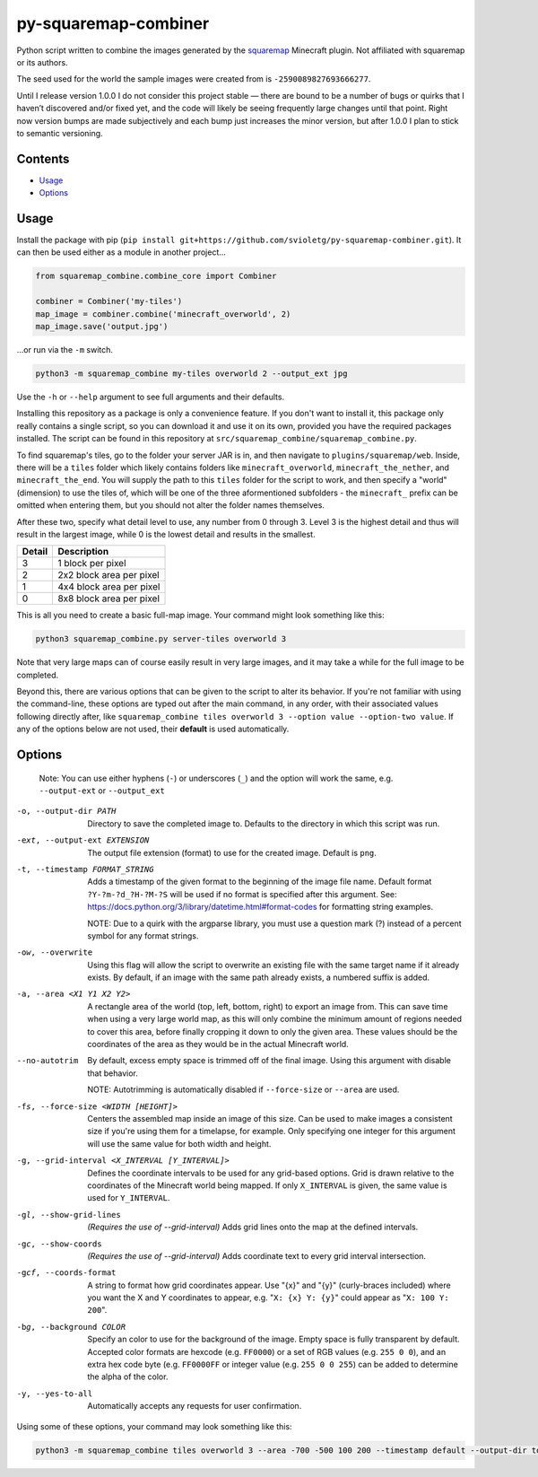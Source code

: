 py-squaremap-combiner 
======================

|Python 3.12|

Python script written to combine the images generated by the
`squaremap <https://modrinth.com/plugin/squaremap>`__ Minecraft plugin.
Not affiliated with squaremap or its authors.

The seed used for the world the sample images were created from is
``-2590089827693666277``.

Until I release version 1.0.0 I do not consider this project stable —
there are bound to be a number of bugs or quirks that I haven’t
discovered and/or fixed yet, and the code will likely be seeing
frequently large changes until that point. Right now version bumps are
made subjectively and each bump just increases the minor version, but
after 1.0.0 I plan to stick to semantic versioning.

Contents
-----

- `Usage <#usage>`__
- `Options <#options>`__

Usage
-----

Install the package with pip (``pip install git+https://github.com/svioletg/py-squaremap-combiner.git``).
It can then be used either as a module in another project...

.. code:: python

   from squaremap_combine.combine_core import Combiner

   combiner = Combiner('my-tiles')
   map_image = combiner.combine('minecraft_overworld', 2)
   map_image.save('output.jpg')

…or run via the ``-m`` switch.

.. code:: bash

   python3 -m squaremap_combine my-tiles overworld 2 --output_ext jpg

Use the ``-h`` or ``--help`` argument to see full arguments and their
defaults.

Installing this repository as a package is only a convenience feature.
If you don't want to install it, this package only really contains a
single script, so you can download it and use it on its own, provided
you have the required packages installed. The script can be found in
this repository at ``src/squaremap_combine/squaremap_combine.py``.

To find squaremap's tiles, go to the folder your server JAR is in, and
then navigate to ``plugins/squaremap/web``. Inside, there will be a
``tiles`` folder which likely contains folders like
``minecraft_overworld``, ``minecraft_the_nether``, and
``minecraft_the_end``. You will supply the path to this ``tiles`` folder
for the script to work, and then specify a "world" (dimension) to use
the tiles of, which will be one of the three aformentioned subfolders -
the ``minecraft_`` prefix can be omitted when entering them, but you
should not alter the folder names themselves.

After these two, specify what detail level to use, any number from 0
through 3. Level 3 is the highest detail and thus will result in the
largest image, while 0 is the lowest detail and results in the smallest.

====== ========================
Detail Description
====== ========================
3      1 block per pixel
2      2x2 block area per pixel
1      4x4 block area per pixel
0      8x8 block area per pixel
====== ========================

This is all you need to create a basic full-map image. Your command
might look something like this:

.. code:: bash

   python3 squaremap_combine.py server-tiles overworld 3

Note that very large maps can of course easily result in very large
images, and it may take a while for the full image to be completed.

Beyond this, there are various options that can be given to the script
to alter its behavior. If you're not familiar with using the
command-line, these options are typed out after the main command, in any
order, with their associated values following directly after, like
``squaremap_combine tiles overworld 3 --option value --option-two value``.
If any of the options below are not used, their **default** is used
automatically.

Options
-------

   Note: You can use either hyphens (``-``) or underscores (``_``) and
   the option will work the same, e.g. ``--output-ext`` or
   ``--output_ext``

-o, --output-dir PATH
   Directory to save the completed image to. Defaults to the directory in which this script was run.

-ext, --output-ext EXTENSION
   The output file extension (format) to use for the created image. Default is ``png``.

-t, --timestamp FORMAT_STRING
   Adds a timestamp of the given format to the beginning of the image file name. Default format ``?Y-?m-?d_?H-?M-?S`` will
   be used if no format is specified after this argument. See: https://docs.python.org/3/library/datetime.html#format-codes
   for formatting string examples.

   NOTE: Due to a quirk with the argparse library, you must use a question mark (?) instead of a percent symbol for any format strings.

-ow, --overwrite
   Using this flag will allow the script to overwrite an existing file with the same target name if it already exists. By default, if an image with the same path already exists, a numbered suffix is added.

-a, --area <X1 Y1 X2 Y2>
   A rectangle area of the world (top, left, bottom, right) to export an image from. This can save time when using a very large world map, as this will only combine the minimum amount of regions needed to cover this area, before finally cropping it down to only the given area. These values should be the coordinates of the area as they would be in the actual Minecraft world.

--no-autotrim
   By default, excess empty space is trimmed off of the final image. Using this argument with disable that behavior.

   NOTE: Autotrimming is automatically disabled if ``--force-size`` or ``--area`` are used.

-fs, --force-size <WIDTH [HEIGHT]>
   Centers the assembled map inside an image of this size. Can be used to make images a consistent size if you're using them for a timelapse, for example. Only specifying one integer for this argument will use the same value for both width and height.

-g, --grid-interval <X_INTERVAL [Y_INTERVAL]>
   Defines the coordinate intervals to be used for any grid-based options.
   Grid is drawn relative to the coordinates of the Minecraft world being mapped.
   If only ``X_INTERVAL`` is given, the same value is used for ``Y_INTERVAL``.

-gl, --show-grid-lines
   *(Requires the use of --grid-interval)* Adds grid lines onto the map at the defined intervals.

-gc, --show-coords
   *(Requires the use of --grid-interval)* Adds coordinate text to every grid interval intersection.

-gcf, --coords-format
   A string to format how grid coordinates appear. Use "{x}" and "{y}" (curly-braces included) where you want the X and Y coordinates to appear, e.g. "``X: {x} Y: {y}``" could appear as "``X: 100 Y: 200``".

-bg, --background COLOR
   Specify an color to use for the background of the image. Empty space is fully transparent by default. Accepted color formats are hexcode (e.g. ``FF0000``) or a set of RGB values (e.g. ``255 0 0``), and an extra hex code byte (e.g. ``FF0000FF`` or integer value (e.g. ``255 0 0 255``) can be added to determine the alpha of the color.

-y, --yes-to-all
   Automatically accepts any requests for user confirmation.

Using some of these options, your command may look something like this:

.. code:: bash

   python3 -m squaremap_combine tiles overworld 3 --area -700 -500 100 200 --timestamp default --output-dir town-area --output-ext jpg -y

.. |Python 3.12| image:: https://img.shields.io/badge/python-3.12-blue.svg
   :target: https://www.python.org/downloads/release/python-3120/
